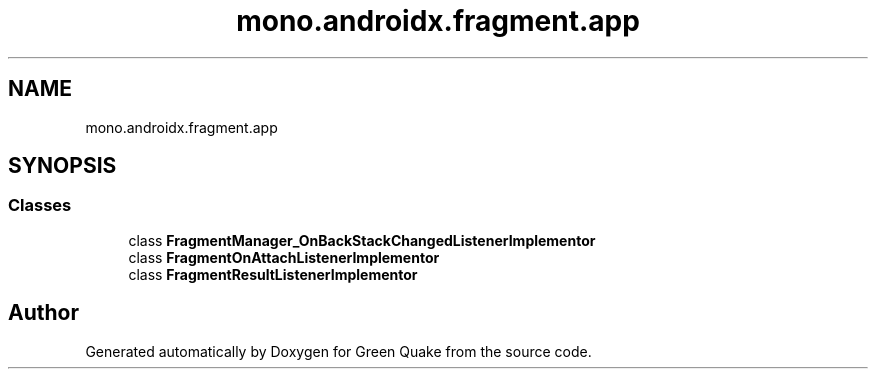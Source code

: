 .TH "mono.androidx.fragment.app" 3 "Thu Apr 29 2021" "Version 1.0" "Green Quake" \" -*- nroff -*-
.ad l
.nh
.SH NAME
mono.androidx.fragment.app
.SH SYNOPSIS
.br
.PP
.SS "Classes"

.in +1c
.ti -1c
.RI "class \fBFragmentManager_OnBackStackChangedListenerImplementor\fP"
.br
.ti -1c
.RI "class \fBFragmentOnAttachListenerImplementor\fP"
.br
.ti -1c
.RI "class \fBFragmentResultListenerImplementor\fP"
.br
.in -1c
.SH "Author"
.PP 
Generated automatically by Doxygen for Green Quake from the source code\&.
